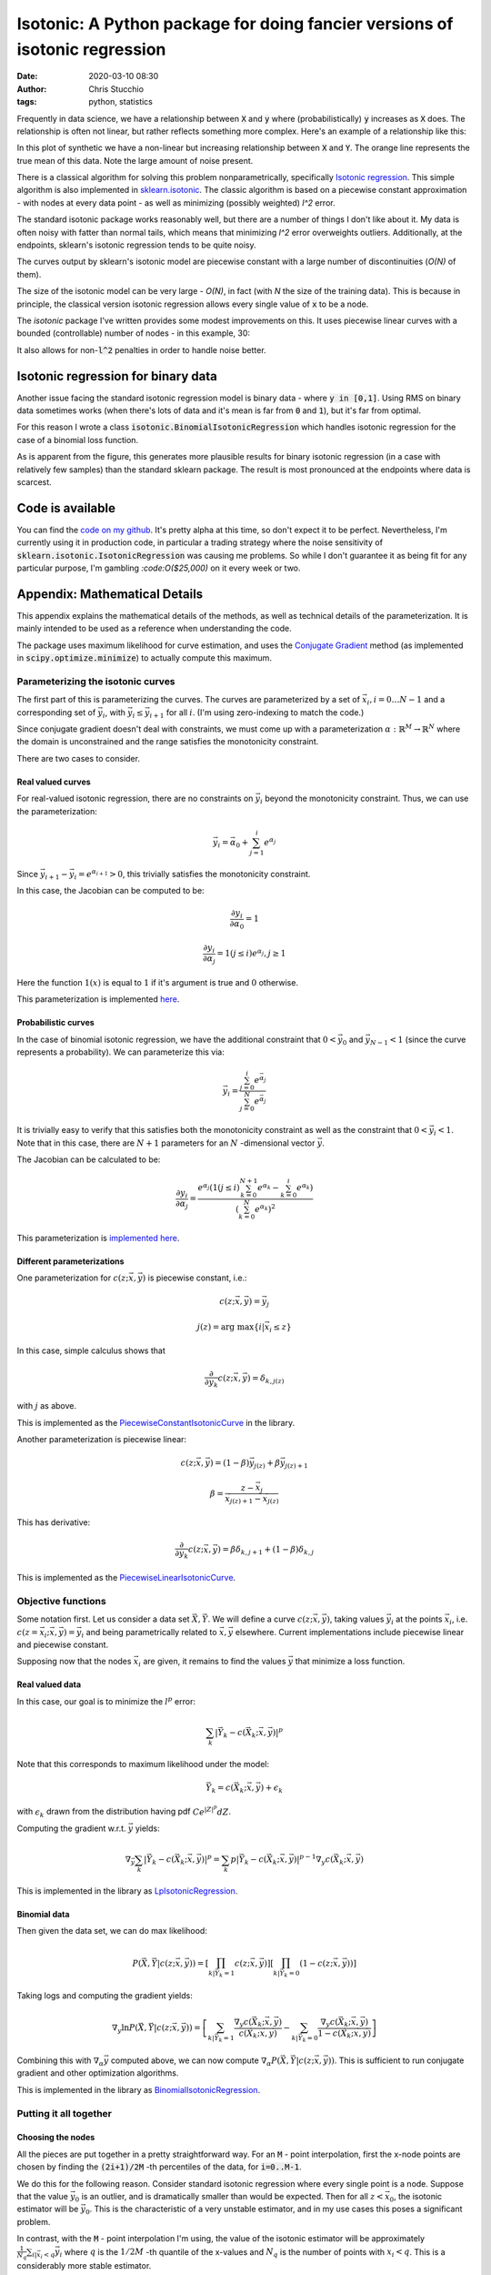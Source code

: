 Isotonic: A Python package for doing fancier versions of isotonic regression
############################################################################
:date: 2020-03-10 08:30
:author: Chris Stucchio
:tags: python, statistics



Frequently in data science, we have a relationship between :code:`X` and :code:`y` where (probabilistically) :code:`y` increases as :code:`X` does. The relationship is often not linear, but rather reflects something more complex. Here's an example of a relationship like this:

.. image:: |filename|blog_media/2020/isotonic_python_package/monotonic_relation.png

In this plot of synthetic we have a non-linear but increasing relationship between :code:`X` and :code:`Y`. The orange line represents the true mean of this data. Note the large amount of noise present.

.. image:: |filename|blog_media/2020/isotonic_python_package/relationship_zoomin.png

There is a classical algorithm for solving this problem nonparametrically, specifically `Isotonic regression <https://en.wikipedia.org/wiki/Isotonic_regression>`_. This simple algorithm is also implemented in `sklearn.isotonic <https://scikit-learn.org/stable/modules/generated/sklearn.isotonic.IsotonicRegression.html>`_. The classic algorithm is based on a piecewise constant approximation - with nodes at every data point - as well as minimizing (possibly weighted) `l^2` error.

The standard isotonic package works reasonably well, but there are a number of things I don't like about it. My data is often noisy with fatter than normal tails, which means that minimizing `l^2` error overweights outliers. Additionally, at the endpoints, sklearn's isotonic regression tends to be quite noisy.

The curves output by sklearn's isotonic model are piecewise constant with a large number of discontinuities (`O(N)` of them).

The size of the isotonic model can be very large - `O(N)`, in fact (with `N` the size of the training data). This is because in principle, the classical version isotonic regression allows every single value of :code:`x` to be a node.

The `isotonic` package I've written provides some modest improvements on this. It uses piecewise linear curves with a bounded (controllable) number of nodes - in this example, 30:

.. image:: |filename|blog_media/2020/isotonic_python_package/package_outputs.png

It also allows for non-:code:`l^2` penalties in order to handle noise better.

Isotonic regression for binary data
===================================

Another issue facing the standard isotonic regression model is binary data - where :code:`y in [0,1]`. Using RMS on binary data sometimes works (when there's lots of data and it's mean is far from :code:`0` and :code:`1`), but it's far from optimal.

For this reason I wrote a class :code:`isotonic.BinomialIsotonicRegression` which handles isotonic regression for the case of a binomial loss function.

.. image:: |filename|blog_media/2020/isotonic_python_package/binomial_isotonic.png

As is apparent from the figure, this generates more plausible results for binary isotonic regression (in a case with relatively few samples) than the standard sklearn package. The result is most pronounced at the endpoints where data is scarcest.

Code is available
=================

You can find the `code on my github <https://github.com/stucchio/isotonic>`_. It's pretty alpha at this time, so don't expect it to be perfect. Nevertheless, I'm currently using it in production code, in particular a trading strategy where the noise sensitivity of :code:`sklearn.isotonic.IsotonicRegression` was causing me problems. So while I don't guarantee it as being fit for any particular purpose, I'm gambling `:code:O($25,000)` on it every week or two.


Appendix: Mathematical Details
==============================

This appendix explains the mathematical details of the methods, as well as technical details of the parameterization. It is mainly intended to be used as a reference when understanding the code.

The package uses maximum likelihood for curve estimation, and uses the `Conjugate Gradient <https://en.wikipedia.org/wiki/Conjugate_gradient_method>`_ method (as implemented in :code:`scipy.optimize.minimize`) to actually compute this maximum.

Parameterizing the isotonic curves
----------------------------------

The first part of this is parameterizing the curves. The curves are parameterized by a set of :math:`\vec{x}_i, i=0 \ldots N-1` and a corresponding set of :math:`\vec{y}_i`, with :math:`\vec{y}_i \leq \vec{y}_{i+1}` for all :math:`i`. (I'm using zero-indexing to match the code.)

Since conjugate gradient doesn't deal with constraints, we must come up with a parameterization :math:`\alpha: \mathbb{R}^M \rightarrow \mathbb{R}^N` where the domain is unconstrained and the range satisfies the monotonicity constraint.

There are two cases to consider.

Real valued curves
~~~~~~~~~~~~~~~~~~

For real-valued isotonic regression, there are no constraints on :math:`\vec{y}_i` beyond the monotonicity constraint. Thus, we can use the parameterization:

.. math::
   \vec{y}_i = \vec{\alpha}_0 + \sum_{j=1}^i e^{\alpha_j}

Since :math:`\vec{y}_{i+1} - \vec{y}_{i} = e^{\alpha_{i+1}} > 0`, this trivially satisfies the monotonicity constraint.

In this case, the Jacobian can be computed to be:

.. math::
   \frac{\partial y_i}{\partial \alpha_0} = 1

.. math::
   \frac{\partial y_i}{\partial \alpha_j} = 1(j \leq i) e^{\alpha_j}, j \geq 1

Here the function :math:`1(x)` is equal to :math:`1` if it's argument is true and :math:`0` otherwise.

This parameterization is implemented `here <https://github.com/stucchio/isotonic/blob/master/isotonic/_base.py#L158>`_.

Probabilistic curves
~~~~~~~~~~~~~~~~~~~~

In the case of binomial isotonic regression, we have the additional constraint that :math:`0 < \vec{y}_{0}` and :math:`\vec{y}_{N-1} < 1` (since the curve represents a probability). We can parameterize this via:

.. math::
   \vec{y}_i = \frac{ \sum_{j=0}^i e^{\vec{\alpha}_{j}} }{ \sum_{j=0}^{N} e^{\vec{\alpha}_{j} } }


It is trivially easy to verify that this satisfies both the monotonicity constraint as well as the constraint that :math:`0 < \vec{y}_i < 1`. Note that in this case, there are :math:`N+1` parameters for an :math:`N` -dimensional vector :math:`\vec{y}`.

The Jacobian can be calculated to be:

.. math::
   \frac{\partial y_i}{\partial \alpha_j} = \frac{e^{\alpha_j} \left(1(j \leq i) \sum_{k=0}^{N+1} e^{\alpha_k} - \sum_{k=0}^i e^{\alpha_k} \right) }{ \left(\sum_{k=0}^N e^{\alpha_k} \right)^2 }

This parameterization is `implemented here <https://github.com/stucchio/isotonic/blob/master/isotonic/_base.py#L99>`_.

Different parameterizations
~~~~~~~~~~~~~~~~~~~~~~~~~~~

One parameterization for :math:`c(z; \vec{x}, \vec{y})` is piecewise constant, i.e.:

.. math::
   c(z; \vec{x}, \vec{y}) = \vec{y}_j

.. math::
   j(z) =  \textrm{arg max} \left\{ i | \vec{x}_i \leq z \right\}

In this case, simple calculus shows that

.. math::
   \frac{\partial}{ \partial y_k } c( z ; \vec{x}, \vec{y}) = \delta_{k,j(z)}

with :math:`j` as above.

This is implemented as the `PiecewiseConstantIsotonicCurve <https://github.com/stucchio/isotonic/blob/master/isotonic/curves.py#L41>`_ in the library.

Another parameterization is piecewise linear:

.. math::
   c(z; \vec{x}, \vec{y}) = (1-\beta) \vec{y}_{j(z)} + \beta \vec{y}_{j(z)+1}

.. math::
   \beta = \frac{z - \vec{x}_{j}}{\vec{x}_{j(z)+1} - \vec{x}_{j(z)}}

This has derivative:

.. math::
   \frac{\partial}{ \partial y_k } c( z ; \vec{x}, \vec{y}) = \beta \delta_{k,j+1} + (1-\beta)\delta_{k,j}

This is implemented as the `PiecewiseLinearIsotonicCurve  <https://github.com/stucchio/isotonic/blob/master/isotonic/curves.py#L60>`_.

Objective functions
-------------------

Some notation first. Let us consider a data set :math:`\vec{X}, \vec{Y}`. We will define a curve :math:`c(z;\vec{x}, \vec{y})`, taking values :math:`\vec{y}_i` at the points :math:`\vec{x}_i`, i.e. :math:`c(z=\vec{x}_i; \vec{x}, \vec{y}) = \vec{y}_i` and being parametrically related to :math:`\vec{x}, \vec{y}` elsewhere. Current implementations include piecewise linear and piecewise constant.

Supposing now that the nodes :math:`\vec{x}_i` are given, it remains to find the values :math:`\vec{y}` that minimize a loss function.

Real valued data
~~~~~~~~~~~~~~~~

In this case, our goal is to minimize the :math:`l^p` error:

.. math::
   \sum_{k} \left| \vec{Y}_k - c(\vec{X}_k ; \vec{x}, \vec{y}) \right|^p

Note that this corresponds to maximum likelihood under the model:

.. math::
   \vec{Y}_k = c(\vec{X}_k ; \vec{x}, \vec{y}) + \epsilon_k

with :math:`\epsilon_k` drawn from the distribution having pdf :math:`C e^{|Z|^p} dZ`.

Computing the gradient w.r.t. :math:`\vec{y}` yields:

.. math::
   \nabla_{\vec{y}} \sum_{k} \left| \vec{Y}_k - c(\vec{X}_k ; \vec{x}, \vec{y}) \right|^p = \sum_{k} p \left| \vec{Y}_k - c(\vec{X}_k ; \vec{x}, \vec{y}) \right|^{p-1} \nabla_y c(\vec{X}_k ;\vec{x}, \vec{y})

This is implemented in the library as `LpIsotonicRegression <https://github.com/stucchio/isotonic/blob/master/isotonic/lp_isotonic_regression.py#L11>`_.

Binomial data
~~~~~~~~~~~~~

Then given the data set, we can do max likelihood:

.. math::
   P(\vec{X}, \vec{Y} | c(z ; \vec{x}, \vec{y}) ) = \left[ \prod_{k|\vec{Y}_k = 1} c(z ; \vec{x}, \vec{y}) \right] \left[ \prod_{k|\vec{Y}_k = 0} (1 - c(z ; \vec{x}, \vec{y})) \right]

Taking logs and computing the gradient yields:

.. math::
   \nabla_y \ln P(\vec{X}, \vec{Y} | c(z ; \vec{x}, \vec{y}) ) = \left[ \sum_{k|\vec{Y}_k = 1} \frac{\nabla_y c(\vec{X}_k ;\vec{x}, \vec{y})}{ c(\vec{X}_k ; \vec{x}, \vec{y}) } - \sum_{k|\vec{Y}_k = 0} \frac{\nabla_y c(\vec{X}_k ;\vec{x}, \vec{y})}{1 - c( \vec{X}_k ; \vec{x}, \vec{y})}  \right]


Combining this with :math:`\nabla_\alpha \vec{y}` computed above, we can now compute :math:`\nabla_\alpha P(\vec{X}, \vec{Y} | c(z ; \vec{x}, \vec{y}) )`. This is sufficient to run conjugate gradient and other optimization algorithms.

This is implemented in the library as `BinomialIsotonicRegression <https://github.com/stucchio/isotonic/blob/master/isotonic/binomial_isotonic_regression.py#L11>`_.

Putting it all together
-----------------------

Choosing the nodes
~~~~~~~~~~~~~~~~~~

All the pieces are put together in a pretty straightforward way. For an :code:`M` - point interpolation, first the x-node points are chosen by finding the :code:`(2i+1)/2M` -th percentiles of the data, for :code:`i=0..M-1`.

We do this for the following reason. Consider standard isotonic regression where every single point is a node. Suppose that the value :math:`\vec{y}_0` is an outlier, and is dramatically smaller than would be expected. Then for all :math:`z < \vec{x}_0`, the isotonic estimator will be :math:`\vec{y}_0`. This is the characteristic of a very unstable estimator, and in my use cases this poses a significant problem.

In contrast, with the :code:`M` - point interpolation I'm using, the value of the isotonic estimator will be approximately :math:`\frac{1}{N_q} \sum_{i | \vec{x}_i < q} \vec{y}_{i}` where :math:`q` is the :math:`1/2M` -th quantile of the x-values and :math:`N_q` is the number of points with :math:`x_i < q`. This is a considerably more stable estimator.

Estimating the curve
~~~~~~~~~~~~~~~~~~~~

Once the nodes are given, estimation of the curve is pretty straightforward. We parameterize the curve as described above and use the conjugate gradient method to minimize the error. This can be generally expected to converge, due to the convexity of the error w.r.t. the curve. I have not encountered any cases where it doesn't.

(In the binomial case, convexity is technically broken due to the normalization.)

That's basically all there is to this.
